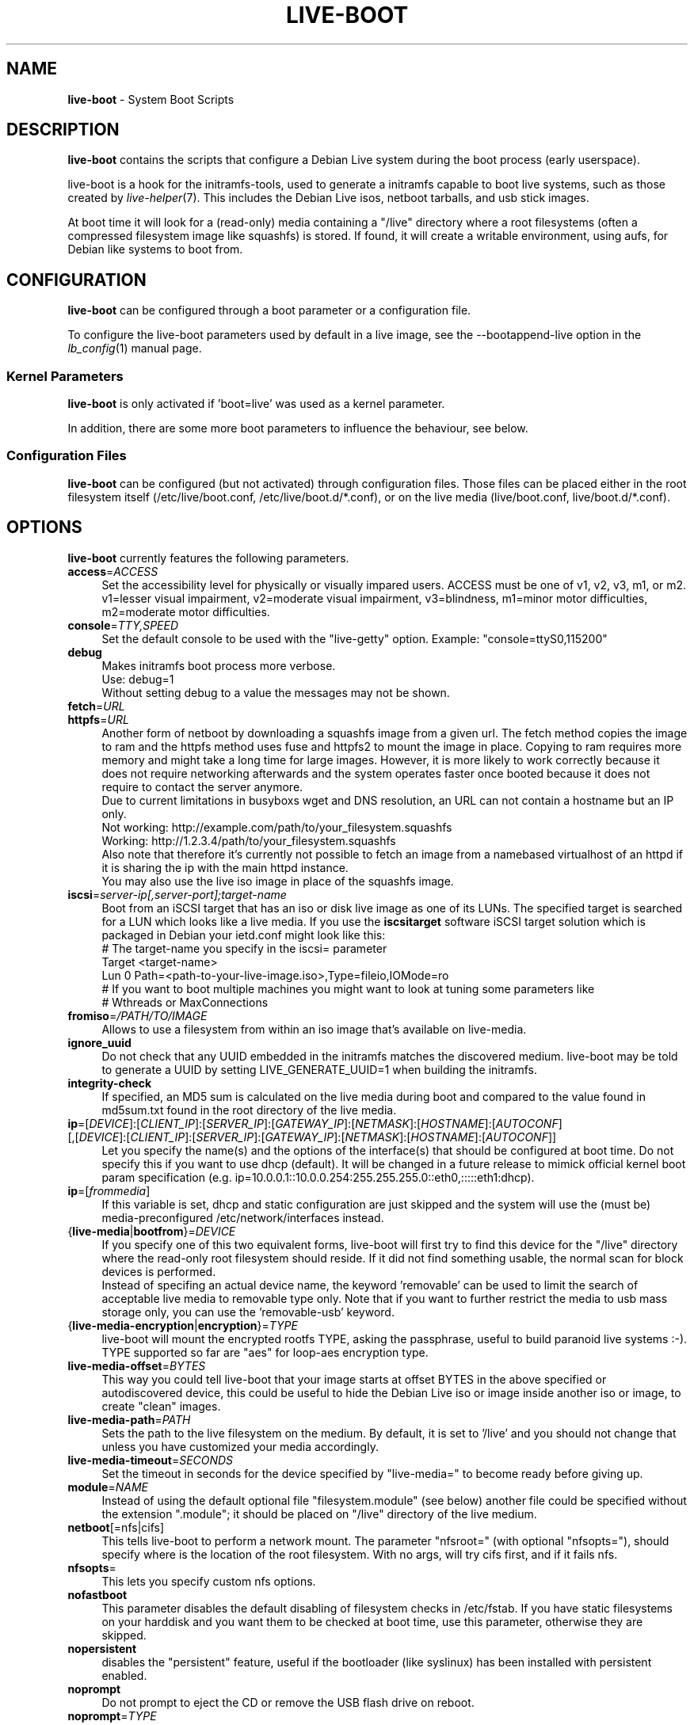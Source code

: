 .TH LIVE\-BOOT 7 2012\-04\-08 3.0~a26-1 "Debian Live Project"

.SH NAME
\fBlive\-boot\fR \- System Boot Scripts

.SH DESCRIPTION
\fBlive\-boot\fR contains the scripts that configure a Debian Live system during the boot process (early userspace).
.PP
.\" FIXME
live\-boot is a hook for the initramfs\-tools, used to generate a initramfs capable to boot live systems, such as those created by \fIlive\-helper\fR(7). This includes the Debian Live isos, netboot tarballs, and usb stick images.
.PP
At boot time it will look for a (read\-only) media containing a "/live" directory where a root filesystems (often a compressed filesystem image like squashfs) is stored. If found, it will create a writable environment, using aufs, for Debian like systems to boot from.
.\" FIXME

.SH CONFIGURATION
\fBlive\-boot\fR can be configured through a boot parameter or a configuration file.
.PP
To configure the live\-boot parameters used by default in a live image, see the \-\-bootappend\-live option in the \fIlb_config\fR(1) manual page.

.SS Kernel Parameters
\fBlive\-boot\fR is only activated if 'boot=live' was used as a kernel parameter.
.PP
In addition, there are some more boot parameters to influence the behaviour, see below.

.SS Configuration Files
\fBlive\-boot\fR can be configured (but not activated) through configuration files. Those files can be placed either in the root filesystem itself (/etc/live/boot.conf, /etc/live/boot.d/*.conf), or on the live media (live/boot.conf, live/boot.d/*.conf).

.SH OPTIONS
\fBlive\-boot\fR currently features the following parameters.
.\" FIXME
.IP "\fBaccess\fR=\fIACCESS\fR" 4
Set the accessibility level for physically or visually impared users. ACCESS must be one of v1, v2, v3, m1, or m2. v1=lesser visual impairment, v2=moderate visual impairment, v3=blindness, m1=minor motor difficulties, m2=moderate motor difficulties.
.IP "\fBconsole\fR=\fITTY,SPEED\fR" 4
Set the default console to be used with the "live\-getty" option. Example: "console=ttyS0,115200"
.IP "\fBdebug\fR" 4
Makes initramfs boot process more verbose.
.br
Use: debug=1
.br
Without setting debug to a value the messages may not be shown.
.IP "\fBfetch\fR=\fIURL\fR" 4
.IP "\fBhttpfs\fR=\fIURL\fR" 4
Another form of netboot by downloading a squashfs image from a given url.
The fetch method copies the image to ram and the httpfs method uses fuse and
httpfs2 to mount the image in place. Copying to ram requires more memory and
might take a long time for large images. However, it is more likely to work
correctly because it does not require networking afterwards and the system
operates faster once booted because it does not require to contact the server
anymore.
.br
Due to current limitations in busyboxs wget and DNS resolution, an URL can not contain a hostname but an IP only.
.br
Not working: http://example.com/path/to/your_filesystem.squashfs
.br
Working: http://1.2.3.4/path/to/your_filesystem.squashfs
.br
Also note that therefore it's currently not possible to fetch an image from a namebased virtualhost of an httpd if it is sharing the ip with the main httpd instance.
.br
You may also use the live iso image in place of the squashfs image.
.IP "\fBiscsi\fR=\fIserver-ip[,server-port];target-name\fR" 4
Boot from an iSCSI target that has an iso or disk live image as one of its LUNs. The specified target is searched for a LUN which looks like a live media. If you use the \fBiscsitarget\fR software iSCSI target solution which is packaged in Debian your ietd.conf might look like this:
.br
# The target-name you specify in the iscsi= parameter
.br
Target <target-name>
  Lun 0 Path=<path-to-your-live-image.iso>,Type=fileio,IOMode=ro
  # If you want to boot multiple machines you might want to look at tuning some parameters like
  # Wthreads or MaxConnections
.IP "\fBfromiso\fR=\fI/PATH/TO/IMAGE\fI" 4
Allows to use a filesystem from within an iso image that's available on live-media.
.IP "\fBignore_uuid\fR" 4
Do not check that any UUID embedded in the initramfs matches the discovered medium. live\-boot may be told to generate a UUID by setting LIVE_GENERATE_UUID=1 when building the initramfs.
.IP "\fBintegrity\-check\fR" 4
If specified, an MD5 sum is calculated on the live media during boot and compared to the value found in md5sum.txt found in the root directory of the live media.
.IP "\fBip\fR=[\fIDEVICE\fR]:[\fICLIENT_IP\fR]:[\fISERVER_IP\fR]:[\fIGATEWAY_IP\fR]:[\fINETMASK\fR]:[\fIHOSTNAME\fR]:[\fIAUTOCONF\fR] [,[\fIDEVICE\fR]:[\fICLIENT_IP\fR]:[\fISERVER_IP\fR]:[\fIGATEWAY_IP\fR]:[\fINETMASK\fR]:[\fIHOSTNAME\fR]:[\fIAUTOCONF\fR]]" 4
Let you specify the name(s) and the options of the interface(s) that should be configured at boot time. Do not specify this if you want to use dhcp (default). It will be changed in a future release to mimick official kernel boot param specification (e.g. ip=10.0.0.1::10.0.0.254:255.255.255.0::eth0,:::::eth1:dhcp).
.IP "\fBip\fR=[\fIfrommedia\fR]" 4
If this variable is set, dhcp and static configuration are just skipped and the system will use the (must be) media\-preconfigured /etc/network/interfaces instead.
.IP "{\fBlive\-media\fR|\fBbootfrom\fR}=\fIDEVICE\fR" 4
If you specify one of this two equivalent forms, live\-boot will first try to find this device for the "/live" directory where the read\-only root filesystem should reside. If it did not find something usable, the normal scan for block devices is performed.
.br
Instead of specifing an actual device name, the keyword 'removable' can be used to limit the search of acceptable live media to removable type only. Note that if you want to further restrict the media to usb mass storage only, you can use the 'removable\-usb' keyword.
.IP "{\fBlive\-media\-encryption\fR|\fBencryption\fR}=\fITYPE\fI" 4
live\-boot will mount the encrypted rootfs TYPE, asking the passphrase, useful to build paranoid live systems :\-). TYPE supported so far are "aes" for loop\-aes encryption type.
.IP "\fBlive\-media\-offset\fR=\fIBYTES\fR" 4
This way you could tell live\-boot that your image starts at offset BYTES in the above specified or autodiscovered device, this could be useful to hide the Debian Live iso or image inside another iso or image, to create "clean" images.
.IP "\fBlive\-media\-path\fR=\fIPATH\fR" 4
Sets the path to the live filesystem on the medium. By default, it is set to '/live' and you should not change that unless you have customized your media accordingly.
.IP "\fBlive\-media\-timeout\fR=\fISECONDS\fI" 4
Set the timeout in seconds for the device specified by "live\-media=" to become ready before giving up.
.IP "\fBmodule\fR=\fINAME\fR" 4
Instead of using the default optional file "filesystem.module" (see below) another file could be specified without the extension ".module"; it should be placed on "/live" directory of the live medium.
.IP "\fBnetboot\fR[=nfs|cifs]" 4
This tells live\-boot to perform a network mount. The parameter "nfsroot=" (with optional "nfsopts="), should specify where is the location of the root filesystem.  With no args, will try cifs first, and if it fails nfs.
.IP "\fBnfsopts\fR=" 4
This lets you specify custom nfs options.
.IP "\fBnofastboot\fR" 4
This parameter disables the default disabling of filesystem checks in /etc/fstab. If you have static filesystems on your harddisk and you want them to be checked at boot time, use this parameter, otherwise they are skipped.
.IP "\fBnopersistent\fR" 4
disables the "persistent" feature, useful if the bootloader (like syslinux) has been installed with persistent enabled.
.IP "\fBnoprompt\fR" 4
Do not prompt to eject the CD or remove the USB flash drive on reboot.
.IP "\fBnoprompt\fR=\fITYPE\fR" 4
This tells live-boot not to prompt to eject the CD (when noprompt=cd) or remove the USB flash drive (when noprompt=usb) on reboot.
.IP "\fBramdisk\-size\fR" 4
This parameters allows to set a custom ramdisk size (it's the '\-o size' option of tmpfs mount). By default, there is no ramdisk size set, so the default of mount applies (currently 50% of available RAM). Note that this option has no currently no effect when booting with toram.
.IP "\fBswapon\fR" 4
This parameter enables usage of local swap partitions.
.IP "\fBpersistent\fR" 4
live\-boot will probe devices for persistent media. These can be partitions (with the correct GPT name), filesystems (with the correct label) or image/archive files (with the correct file name). Overlays are labeled/named either "full\-ov", which will be mounted on /, or "custom\-ov", which can be completely customized (see \fIlive.persist\fR(5)); snapshots are labeled/named either "live\-sn" or "home\-sn" and will be extracted into / or /home, respectively (see \fIlive\-snapshot\fR(1) for more information). The order these are handled are: full\-ov, custom\-ov, live-sn, home-sn. Overlay image files and snapshot archive files have extensions which determines their filesystem or archive type, e.g. "custom\-ov.ext3" and "\home\-sn.squashfs".
.IP "\fBpersistent\-encryption\fR=\fITYPE1\fR,\fITYPE2\fR ... \fITYPEn\fR" 4
This option determines which types of encryption that we allow to be used when probing devices for persistent media. If "none" is in the list, we allow unencrypted media; if "luks" is in the list, we allow LUKS\-encrypted media. Whenever a device containing encrypted media is probed the user will be prompted for the passphrase. The default value is "none".
.IP "\fBpersistent\-media\fR={\fIremovable\fR|\fIremovable\-usb\fR}" 4
If you specify the keyword 'removable', live\-boot will try to find persistent and snapshot partitions on removable media only. Note that if you want to further restrict the media to usb mass storage only, you can use the 'removable\-usb' keyword.
.IP "\fBpersistent\-method\fR=\fITYPE1\fR,\fITYPE2\fR ... \fITYPEn\fR" 4
This option determines which types of persistent media we allow. If "overlay" is in the list, we consider overlays (i.e. "live\-rw" and "home\-rw"); if "snapshot" is in the list, we consider snapshots (i.e. "live\-sn" and "home\-sn"). The default is "overlay,snapshot".
.IP "\fBpersistent\-path\fR=\fIPATH\fR" 4
live\-boot will look for persistency files in the root directory of a partition, with this parameter, the path can be configured so that you can have multiple directories on the same partition to store persistency files.
.IP "\fBpersistent\-read\-only\fR" 4
Filesystem changes are not saved back to persistent media. In particular, overlays and netboot NFS mounts are mounted read-only, and snapshots are not resynced on shutdown.
.IP "\fBpersistent\-storage\fR=\fITYPE1\fR,\fITYPE2\fR ... \fITYPEn\fR" 4
This option determines which types of persistent storage to consider when probing for persistent media. If "filesystem" is in the list, filesystems with matching labels will be used; if "file" is in the list, all filesystems will be probed for archives and image files with matching filenames. The default is "file,filesystem".
.IP "\fBpersistent\-subtext\fR=\fISUFFIX\fR" 4
Add a suffix when searching for the image filenames or partition labels to use for the above mentioned persistent feature, the SUFFIX will be added after a dash (e.g.: "live-sn" would transform to "live-sn-SUFFIX"). This is handy to test multiple live-boot based live-systems with different persistent storage choices.
.IP "\fBquickreboot\fR" 4
This option causes live\-boot to reboot without attempting to eject the media and without asking the user to remove the boot media.
.IP "\fBshowmounts\fR" 4
This parameter will make live\-boot to show on "/" the ro filesystems (mostly compressed) on "/live". This is not enabled by default because could lead to problems by applications like "mono" which store binary paths on installation.
.IP "\fBsilent\fR" 4
If you boot with the normal quiet parameter, live\-boot hides most messages of its own. When adding silent, it hides all.
.IP "\fBtodisk\fR=\fIDEVICE\fR" 4
Adding this parameter, live\-boot will try to copy the entire read\-only media to the specified device before mounting the root filesystem. It probably needs a lot of free space. Subsequent boots should then skip this step and just specify the "live\-media=DEVICE" boot parameter with the same DEVICE used this time.
.IP "\fBtoram\fR" 4
Adding this parameter, live\-boot will try to copy the whole read\-only media to the computer's RAM before mounting the root filesystem. This could need a lot of ram, according to the space used by the read\-only media.
.IP "\fBunion\fR=aufs|unionfs\fR" 4
By default, live\-boot uses aufs. With this parameter, you can switch to unionfs.
.\" FIXME

.\" FIXME
.SH FILES (old)
.IP "\fB/etc/live.conf\fR" 4
Some variables can be configured via this config file (inside the live system).
.IP "\fBlive/filesystem.module\fR" 4
This optional file (inside the live media) contains a list of white\-space or carriage\-return\-separated file names corresponding to disk images in the "/live" directory. If this file exists, only images listed here will be merged into the root aufs, and they will be loaded in the order listed here. The first entry in this file will be the "lowest" point in the aufs, and the last file in this list will be on the "top" of the aufs, directly below /cow.  Without this file, any images in the "/live" directory are loaded in alphanumeric order.
.IP "\fB/etc/live\-persistence.binds\fR" 4
This optional file (which resides in the rootfs system, not in the live media) is used as a list of directories which not need be persistent: ie. their content does not need to survive reboots when using the persistence features.
.br
This saves expensive writes and speeds up operations on volatile data such as web caches and temporary files (like e.g. /tmp and .mozilla) which are regenerated each time. This is achieved by bind mounting each listed directory with a tmpfs on the original path.
.\" FIXME

.SH FILES
.IP "\fB/etc/live/boot.conf\fR" 4
.IP "\fB/etc/live/boot.d/*.conf\fR" 4
.IP "\fBlive/boot.conf\fR" 4
.IP "\fBlive/boot.d/*.conf\fR" 4
.IP "\fBlive.persist\fR" 4

.SH SEE ALSO
\fIlive\-snapshot\fR(1)
.PP
\fIlive.persist\fR(5)
.PP
\fIlive\-build\fR(7)
.PP
\fIlive\-config\fR(7)
.PP
\fIlive\-tools\fR(7)

.SH HOMEPAGE
More information about live\-boot and the Debian Live project can be found on the homepage at <\fIhttp://live.debian.net/\fR> and in the manual at <\fIhttp://live.debian.net/manual/\fR>.

.SH BUGS
Bugs can be reported by submitting a bugreport for the live\-boot package in the Debian Bug Tracking System at <\fIhttp://bugs.debian.org/\fR> or by writing a mail to the Debian Live mailing list at <\fIdebian-live@lists.debian.org\fR>.

.SH AUTHOR
live\-boot was written by Daniel Baumann <\fIdaniel@debian.org\fR> for the Debian project.

